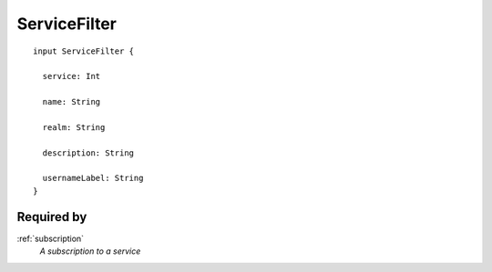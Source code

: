 .. _servicefilter:

ServiceFilter
=============

::

  input ServiceFilter {
  
    service: Int

    name: String

    realm: String

    description: String
    
    usernameLabel: String
  }

Required by
-----------
:ref:`subscription`
  *A subscription to a service*
